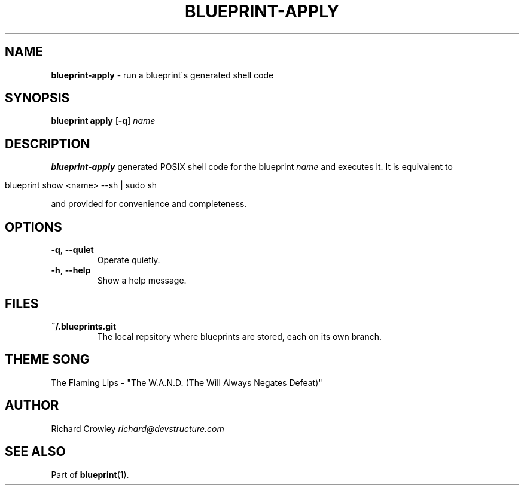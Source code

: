 .\" generated with Ronn/v0.7.3
.\" http://github.com/rtomayko/ronn/tree/0.7.3
.
.TH "BLUEPRINT\-APPLY" "1" "June 2011" "DevStructure" "Blueprint"
.
.SH "NAME"
\fBblueprint\-apply\fR \- run a blueprint\'s generated shell code
.
.SH "SYNOPSIS"
\fBblueprint apply\fR [\fB\-q\fR] \fIname\fR
.
.SH "DESCRIPTION"
\fBblueprint\-apply\fR generated POSIX shell code for the blueprint \fIname\fR and executes it\. It is equivalent to
.
.IP "" 4
.
.nf

blueprint show <name> \-\-sh | sudo sh
.
.fi
.
.IP "" 0
.
.P
and provided for convenience and completeness\.
.
.SH "OPTIONS"
.
.TP
\fB\-q\fR, \fB\-\-quiet\fR
Operate quietly\.
.
.TP
\fB\-h\fR, \fB\-\-help\fR
Show a help message\.
.
.SH "FILES"
.
.TP
\fB~/\.blueprints\.git\fR
The local repsitory where blueprints are stored, each on its own branch\.
.
.SH "THEME SONG"
The Flaming Lips \- "The W\.A\.N\.D\. (The Will Always Negates Defeat)"
.
.SH "AUTHOR"
Richard Crowley \fIrichard@devstructure\.com\fR
.
.SH "SEE ALSO"
Part of \fBblueprint\fR(1)\.

